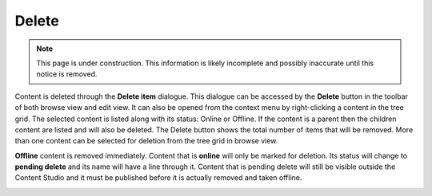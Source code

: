 .. _delete:

Delete
======

.. NOTE::
   This page is under construction. This information is likely incomplete and possibly inaccurate until this notice is removed.

Content is deleted through the **Delete item** dialogue. This dialogue can be accessed by the **Delete** button in the toolbar of both
browse view and edit view. It can also be opened from the context menu by right-clicking a content in the tree grid. The selected content is
listed along with its status: Online or Offline. If the content is a parent then the children content are listed and will also be deleted.
The Delete button shows the total number of items that will be removed. More than one content can be selected for deletion from the tree
grid in browse view.

**Offline** content is removed immediately. Content that is **online** will only be marked for deletion. Its status will change to **pending
delete** and its name will have a line through it. Content that is pending delete will still be visible outside the Content Studio and it
must be published before it is actually removed and taken offline.

.. image:: images/delete-item-dialogue.jpg